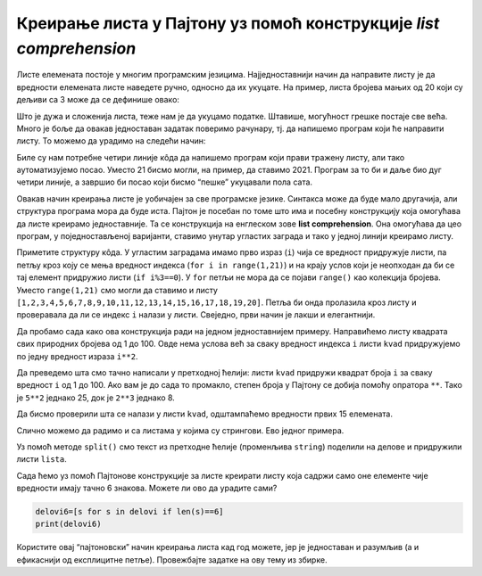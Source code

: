 Креирање листа у Пајтону уз помоћ конструкције *list comprehension*
-------------------------------------------------------------------

Листе елемената постоје у многим програмским језицима. Најједноставнији
начин да направите листу је да вредности елемената листе наведете ручно,
односно да их укуцате. На пример, листа бројева мањих од 20 који су
дељиви са 3 може да се дефинише овако:

.. activecode:: lista
    :nocodelens:
    
    d3=[3,6,9,12,15,18]
    print(d3)

Што је дужа и сложенија листа, теже нам је да укуцамо податке. Штавише,
могућност грешке постаје све већа. Много је боље да овакав једноставан
задатак поверимо рачунару, тј. да напишемо програм који ће направити
листу. То можемо да урадимо на следећи начин:

.. activecode:: lista_petlja
    :nocodelens:

    d3=[]                  # prvo promenljivoj pridružujemo praznu listu
    for i in range(1,21):  # zapamtite da range(a,b) uzima vrednosti od a do b-1 
        if i%3==0:         # operator % nam daje ostatak pri deljenju dva cela broja pa proveravamo da li je ostatak nula
            d3.append(i)   # konačno, listi pridružujemo tekuću vrednost izraza ako je uslov ispunjen
    print(d3)

Биле су нам потребне четири линије кôда да напишемо програм који прави
тражену листу, али тако аутоматизујемо посао. Уместо 21 бисмо могли, на
пример, да ставимо 2021. Програм за то би и даље био дуг четири линије,
а завршио би посао који бисмо “пешке” укуцавали пола сата.

Овакав начин креирања листе је уобичајен за све програмске језике.
Синтакса може да буде мало другачија, али структура програма мора да
буде иста. Пајтон је посебан по томе што има и посебну конструкцију која
омогућава да листе креирамо једноставније. Та се конструкција на
енглеском зове **list comprehension**. Она омогућава да цео програм, у
поједностављеној варијанти, ставимо унутар угластих заграда и тако у
једној линији креирамо листу.

.. activecode:: komprehensija
    :nocodelens:

    d3=[i for i in range(1,21) if i%3==0]
    print(d3)

Приметите структуру кôда. У угластим заградама имамо прво израз (``i``)
чија се вредност придружује листи, па петљу кроз коју се мења вредност
индекса (``for i in range(1,21)``) и на крају услов који је неопходан да
би се тај елемент придружио листи (``if i%3==0``). У ``for`` петљи не
мора да се појави ``range()`` као колекција бројева. Уместо
``range(1,21)`` смо могли да ставимо и листу
``[1,2,3,4,5,6,7,8,9,10,11,12,13,14,15,16,17,18,19,20]``. Петља би онда
пролазила кроз листу и проверавала да ли се индекс ``i`` налази у листи.
Свеједно, први начин је лакши и елегантнији.

Да пробамо сада како ова конструкција ради на једном једноставнијем
примеру. Направићемо листу квадрата свих природних бројева од 1 до 100.
Овде нема услова већ за сваку вредност индекса ``i`` листи ``kvad``
придружујемо по једну вредност израза ``i**2``.

.. activecode:: kvadrat_liste
    :passivecode: true

    kvad=[i**2 for i in range(1,101)]

Да преведемо шта смо тачно написали у претходној ћелији: листи ``kvad``
придружи квадрат броја ``i`` за сваку вредност ``i`` од 1 до 100. Ако
вам је до сада то промакло, степен броја у Пајтону се добија помоћу
опратора ``**``. Тако је ``5**2`` једнако 25, док је ``2**3`` једнако 8.

Да бисмо проверили шта се налази у листи ``kvad``, одштампаћемо
вредности првих 15 елемената.

.. activecode:: kvadrat_15_prints
    :include: kvadrat_liste
    
    print(kvad[:15])


.. mchoice:: liste1
   :answer_a: [2, 2, 2, 2] 
   :answer_b: [2, 2, 2, 2, 2] 
   :answer_c: [0, 2, 4, 6] 
   :answer_d: [0, 2, 4, 6, 8]
   :correct: c
   :feedback_a: Пробај поново! 
   :feedback_b: Пробај поново! 
   :feedback_c: Тачно!
   :feedback_d: Пробај поново! 

   Нека је ``list1 = [2 * x for x in range(0, 4)]``. Шта ћемо добити ако штампамо list1?


Слично можемо да радимо и са листама у којима су стрингови. Ево једног
примера.

.. activecode:: string
    :passivecode: true

    string='Slično možemo da radimo i sa listama u kojima su stringovi. Evo jednog primera.'
    delovi=string.split()

Уз помоћ метoде ``split()`` смо текст из претходне ћелије (променљива
``string``) поделили на делове и придружили листи ``lista``.

.. activecode:: print_string
    :include: string
    
    print(delovi)
  

Сада ћемо уз помоћ Пајтонове конструкције за листе креирати листу која
садржи само оне елементе чије вредности имају тачно 6 знакова. Можете ли
ово да урадите сами?

.. code:: ipython3

    delovi6=[s for s in delovi if len(s)==6]
    print(delovi6)

Користите овај “пајтоновски” начин креирања листа кад год можете, јер је
једноставан и разумљив (а и ефикаснији од експлицитне петље). Провежбајте 
задатке на ову тему из збирке.

.. activecode:: kvadrat_15_prints
    :include: kvadrat_liste
    
    print(kvad[:15])


.. mchoice:: liste2
   :answer_a: [x in range(1, 1000) if x%3==0]
   :answer_b: [x for x in range(1000) if x%3==0]
   :answer_c: [x%3 for x in range(1, 1000)]
   :answer_d: [x%3=0 for x in range(1, 1000)]
   :correct: b
   :feedback_a: Пробај поново! 
   :feedback_b: Тачно!
   :feedback_c: Пробај поново! 
   :feedback_d: Пробај поново! 

   Који ће од наредних израза издвојити бројеве између 1 и 1000 који су дељиви са 3?
